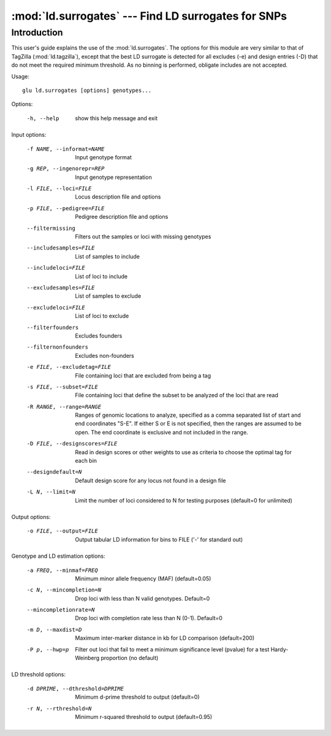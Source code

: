 ==========================================================
:mod:`ld.surrogates` --- Find LD surrogates for SNPs
==========================================================

.. module:: ld.surrogates
   :synopsis: Find LD surrogates for SNPs

.. module:: surrogates
   :synopsis: Find LD surrogates for SNPs

Introduction
============

This user's guide explains the use of the :mod:`ld.surrogates`.  The options
for this module are very similar to that of TagZilla (:mod:`ld.tagzilla`),
except that the best LD surrogate is detected for all excludes (-e) and
design entries (-D) that do not meet the required minimum threshold.  As no
binning is performed, obligate includes are not accepted.

Usage::

  glu ld.surrogates [options] genotypes...

Options:

  -h, --help            show this help message and exit

Input options:

    -f NAME, --informat=NAME
                        Input genotype format
    -g REP, --ingenorepr=REP
                        Input genotype representation
    -l FILE, --loci=FILE
                        Locus description file and options
    -p FILE, --pedigree=FILE
                        Pedigree description file and options
    --filtermissing     Filters out the samples or loci with missing genotypes
    --includesamples=FILE
                        List of samples to include
    --includeloci=FILE  List of loci to include
    --excludesamples=FILE
                        List of samples to exclude
    --excludeloci=FILE  List of loci to exclude
    --filterfounders    Excludes founders
    --filternonfounders
                        Excludes non-founders
    -e FILE, --excludetag=FILE
                        File containing loci that are excluded from being a
                        tag
    -s FILE, --subset=FILE
                        File containing loci that define the subset to be
                        analyzed of the loci that are read
    -R RANGE, --range=RANGE
                        Ranges of genomic locations to analyze, specified as a
                        comma separated list of start and end coordinates
                        "S-E".  If either S or E is not specified, then the
                        ranges are assumed to be open.  The end coordinate is
                        exclusive and not included in the range.
    -D FILE, --designscores=FILE
                        Read in design scores or other weights to use as
                        criteria to choose the optimal tag for each bin
    --designdefault=N   Default design score for any locus not found in a
                        design file
    -L N, --limit=N     Limit the number of loci considered to N for testing
                        purposes (default=0 for unlimited)

Output options:

    -o FILE, --output=FILE
                        Output tabular LD information for bins to FILE ('-'
                        for standard out)

Genotype and LD estimation options:

    -a FREQ, --minmaf=FREQ
                        Minimum minor allele frequency (MAF) (default=0.05)
    -c N, --mincompletion=N
                        Drop loci with less than N valid genotypes. Default=0
    --mincompletionrate=N
                        Drop loci with completion rate less than N (0-1).
                        Default=0
    -m D, --maxdist=D   Maximum inter-marker distance in kb for LD comparison
                        (default=200)
    -P p, --hwp=p       Filter out loci that fail to meet a minimum
                        significance level (pvalue) for a test Hardy-Weinberg
                        proportion (no default)

LD threshold options:

    -d DPRIME, --dthreshold=DPRIME
                        Minimum d-prime threshold to output (default=0)
    -r N, --rthreshold=N
                        Minimum r-squared threshold to output (default=0.95)
